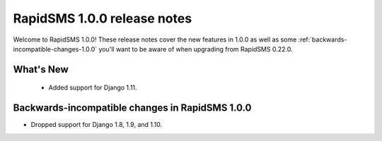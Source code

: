 ==============================================
RapidSMS 1.0.0 release notes
==============================================

Welcome to RapidSMS 1.0.0! These release notes cover the new features in 1.0.0
as well as some :ref:`backwards-incompatible-changes-1.0.0` you'll want to be
aware of when upgrading from RapidSMS 0.22.0.


What's New
==========

 * Added support for Django 1.11.

 .. _backwards-incompatible-changes-1.0.0:

Backwards-incompatible changes in RapidSMS 1.0.0
=================================================

* Dropped support for Django 1.8, 1.9, and 1.10.
